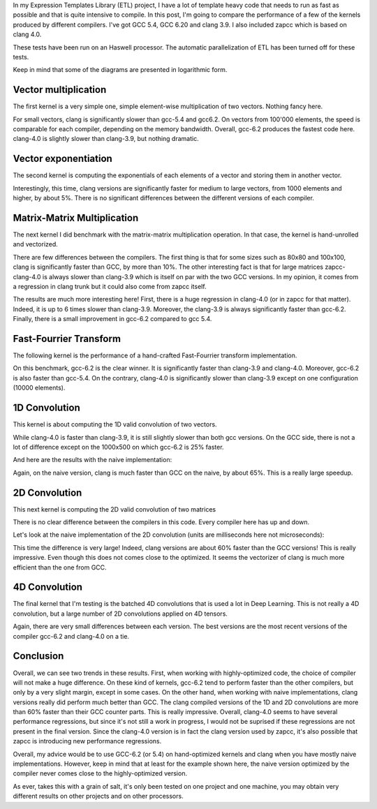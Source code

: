.. raw:: html

    <script src="https://code.jquery.com/jquery-3.1.1.min.js" integrity="sha256-hVVnYaiADRTO2PzUGmuLJr8BLUSjGIZsDYGmIJLv2b8=" crossorigin="anonymous"></script>
    <script src="https://code.highcharts.com/highcharts.js"></script>
    <script src="https://code.highcharts.com/modules/exporting.js"></script>

In my Expression Templates Library (ETL) project, I have a lot of template heavy
code that needs to run as fast as possible and that is quite intensive to
compile. In this post, I'm going to compare the performance of a few of the
kernels produced by different compilers. I've got GCC 5.4, GCC 6.20 and clang
3.9. I also included zapcc which is based on clang 4.0.

These tests have been run on an Haswell processor. The automatic parallelization
of ETL has been turned off for these tests.

Keep in mind that some of the diagrams are presented in logarithmic form.

Vector multiplication
*********************

The first kernel is a very simple one, simple element-wise multiplication of two
vectors. Nothing fancy here.

.. raw:: html

    <div id="mul_container" style="min-width: 310px; height:400px; margin: 0 auto; "></div>
    <script>
    $(function () {
        Highcharts.chart('mul_container', {
            chart: { type: 'column' },
            title: { text: 'Element-wise Vector Multiplication' },
            xAxis: {
                categories: ['10', '100', '1000', '10000', '100000', '1000000']
            },
            yAxis: {
                type: 'logarithmic',
                title: { text: 'Time (us)' },
                plotLines: [{
                    value: 0,
                    width: 1,
                    color: '#808080'
                }]
            },
            tooltip: {valueSuffix: 'us'},
            series: [
            {
                name: 'g++-5.4', data: [0.021, 0.040, 0.215, 2.07, 32.1, 403]
            },
            {
                name: 'g++-6.2', data: [0.021, 0.037, 0.208, 2.17, 32.1, 376]
            },
            {
                name: 'clang-3.9', data: [0.027, 0.045, 0.243, 2.43, 32.7, 389]
            },
            {
                name: 'zapcc-4.0', data: [0.026, 0.047, 0.321, 2.5, 32.8, 411]
            }
            ]
        });
    });
    </script>

For small vectors, clang is significantly slower than gcc-5.4 and gcc6.2. On
vectors from 100'000 elements, the speed is comparable for each compiler,
depending on the memory bandwidth. Overall, gcc-6.2 produces the fastest code
here. clang-4.0 is slightly slower than clang-3.9, but nothing dramatic.

Vector exponentiation
*********************

The second kernel is computing the exponentials of each elements of a vector and
storing them in another vector.

.. raw:: html

    <div id="exp_container" style="min-width: 310px; height:400px; margin: 0 auto; "></div>
    <script>
    $(function () {
        Highcharts.chart('exp_container', {
            chart: { type: 'column' },
            title: { text: 'Element-wise Vector Exponentiation' },
            xAxis: {
                categories: ['10', '100', '1000', '10000', '100000', '1000000']
            },
            yAxis: {
                type: 'logarithmic',
                title: { text: 'Time (us)' },
                plotLines: [{
                    value: 0,
                    width: 1,
                    color: '#808080'
                }]
            },
            tooltip: {valueSuffix: 'us'},
            series: [
            {
                name: 'g++-5.4', data: [0.0478, 0.137, 1.12, 9.79, 97.5, 959]
            },
            {
                name: 'g++-6.2', data: [0.0474, 0.132, 1.11, 9.71, 97, 1000]
            },
            {
                name: 'clang-3.9', data: [0.0492, 0.136, 0.959, 9.24, 92.9, 914]
            },
            {
                name: 'zapcc-4.0', data: [0.0488, 0.142, 0.952, 9.25, 91.9, 915]
            }
            ]
        });
    });
    </script>

Interestingly, this time, clang versions are significantly faster for medium to
large vectors, from 1000 elements and higher, by about 5%. There is no
significant differences between the different versions of each compiler.

Matrix-Matrix Multiplication
****************************

The next kernel I did benchmark with the matrix-matrix multiplication operation.
In that case, the kernel is hand-unrolled and vectorized.

.. raw:: html

    <div id="gemm_container_small" style="min-width: 310px; height:400px; margin: 0 auto; "></div>
    <div id="gemm_container_large" style="min-width: 310px; height:400px; margin: 0 auto; "></div>
    <script>
    $(function () {
        Highcharts.chart('gemm_container_small', {
            chart: { type: 'column' },
            title: { text: 'Matrix Matrix Multiplication (small)', },
            xAxis: {
                categories: ['10x10', '20x20', '40x40', '60x60', '80x80', '100x100']
            },
            yAxis: {
                type: 'logarithmic',
                title: { text: 'Time (us)' },
                plotLines: [{
                    value: 0,
                    width: 1,
                    color: '#808080'
                }]
            },
            tooltip: {valueSuffix: 'us'},
            series: [
            {
                name: 'g++-5.4', data: [0.159, 0.815, 2.637, 13.849, 17.281, 78.903]
            },
            {
                name: 'g++-6.2', data: [0.162, 0.802, 2.431, 13.531, 17.274, 74.02]
            },
            {
                name: 'clang-3.9', data: [0.179, 1.218, 2.391, 14.981, 15.142, 61.548]
            },
            {
                name: 'zapcc-4.0', data: [0.159, 0.836, 2.712, 13.426, 15.114, 62.241]
            }
            ]
        });
        Highcharts.chart('gemm_container_large', {
            chart: { type: 'column' },
            title: { text: 'Matrix Matrix Multiplication (large)', },
            xAxis: {
                categories: ['200x200', '300x300', '400x400', '500x500', '600x600', '700x700', '800x800', '900x900', '1000x1000']
            },
            yAxis: {
                type: 'logarithmic',
                title: { text: 'Time (us)' },
                plotLines: [{
                    value: 0,
                    width: 1,
                    color: '#808080'
                }]
            },
            tooltip: {valueSuffix: 'us'},
            series: [
            {
                name: 'g++-5.4', data: [275.219, 1371, 1837, 5177, 6667, 14981, 17037, 31492, 32813]
            },
            {
                name: 'g++-6.2', data: [267.776, 1362, 1808, 5297, 6859, 15166, 15664, 30666, 33067]
            },
            {
                name: 'clang-3.9', data: [266.033, 1230, 1789, 4825, 6969, 14488, 15916, 30872, 33186]
            },
            {
                name: 'zapcc-4.0', data: [267.806, 1237, 1820, 4909, 7035, 15191, 18193, 33127, 37346]
            }
            ]
        });
    });
    </script>

There are few differences between the compilers. The first thing is that for
some sizes such as 80x80 and 100x100, clang is significantly faster than GCC, by
more than 10%. The other interesting fact is that for large matrices
zapcc-clang-4.0 is always slower than clang-3.9 which is itself on par with the
two GCC versions. In my opinion, it comes from a regression in clang trunk but
it could also come from zapcc itself.

.. raw:: html

    <div id="std_gemm_container_large" style="min-width: 310px; height:400px; margin: 0 auto; "></div>
    <script>
    $(function () {
        Highcharts.chart('std_gemm_container_large', {
            chart: { type: 'column' },
            title: { text: 'Matrix Matrix Multiplication (naive)', },
            xAxis: {
                categories: ['200x200', '300x300', '400x400', '500x500', '600x600', '700x700', '800x800', '900x900', '1000x1000']
            },
            yAxis: {
                type: 'logarithmic',
                title: { text: 'Time (ms)' },
                plotLines: [{
                    value: 0,
                    width: 1,
                    color: '#808080'
                }]
            },
            tooltip: {valueSuffix: 'ms'},
            series: [
            {
                name: 'g++-5.4', data: [1.195, 4.891, 10.467, 22.400, 33.399,
                58.401, 77.150, 121.392, 148.469]
            },
            {
                name: 'g++-6.2', data: [1.109, 4.540, 9.964, 21.359, 31.904,
                55.282, 72.690, 113.52, 143.27]
            },
            {
                name: 'clang-3.9', data: [0.893, 3.710, 7.287, 16.244, 23.920,
                43.342, 56.771, 91.870, 112.309]
            },
            {
                name: 'zapcc-4.0', data: [5.088, 16.909, 39.632, 77.194, 133.15,
                214.539, 316.01, 447.715, 612.255]
            }
            ]
        });
    });
    </script>

The results are much more interesting here! First, there is a huge regression in
clang-4.0 (or in zapcc for that matter). Indeed, it is up to 6 times slower than
clang-3.9. Moreover, the clang-3.9 is always significantly faster than gcc-6.2.
Finally, there is a small improvement in gcc-6.2 compared to gcc 5.4.

Fast-Fourrier Transform
***********************

The following kernel is the performance of a hand-crafted Fast-Fourrier
transform implementation.

.. raw:: html

    <div id="fft_container" style="min-width: 310px; height:400px; margin: 0 auto; "></div>
    <script>
    $(function () {
        Highcharts.chart('fft_container', {
            chart: { type: 'column' },
            title: { text: 'Fast Fourrier Transform', },
            xAxis: {
                categories: ['100', '1000', '10000', '100000', '1000000']
            },
            yAxis: {
                type: 'logarithmic',
                title: { text: 'Time (us)' },
                plotLines: [{
                    value: 0,
                    width: 1,
                    color: '#808080'
                }]
            },
            tooltip: {valueSuffix: 'us'},
            series: [
            {
                name: 'g++-5.4', data: [2.640, 27.515, 308.239, 3427.4, 41695.9]
            },
            {
                name: 'g++-6.2', data: [2.578, 26.194, 298.97, 3348.82, 40783.8]
            },
            {
                name: 'clang-3.9', data: [3.047, 30.514, 333.403, 3569.36,43860.6]
            },
            {
                name: 'zapcc-4.0', data: [3.199,33.304,317.135,4025.18,48445.3]
            }
            ]
        });
    });
    </script>

On this benchmark, gcc-6.2 is the clear winner. It is significantly faster
than clang-3.9 and clang-4.0. Moreover, gcc-6.2 is also faster than gcc-5.4.
On the contrary, clang-4.0 is significantly slower than clang-3.9 except on one
configuration (10000 elements).

1D Convolution
**************

This kernel is about computing the 1D valid convolution of two vectors.

.. raw:: html

    <div id="conv1_container" style="min-width: 310px; height:400px; margin: 0 auto; "></div>
    <script>
    $(function () {
        Highcharts.chart('conv1_container', {
            chart: { type: 'column' },
            title: { text: '1D convolution (optimized)', },
            xAxis: {
                categories: ['1000x500', '2000x1000', '3000x1500', '4000x2000',
                '5000x2500', '6000x3000', '7000x3500', '8000x4000', '9000x4500',
                '10000x5000']
            },
            yAxis: {
                type: 'logarithmic',
                title: { text: 'Time (us)' },
                plotLines: [{
                    value: 0,
                    width: 1,
                    color: '#808080'
                }]
            },
            tooltip: {valueSuffix: 'us'},
            series: [
            {
                name: 'g++-5.4', data: [11.710, 41.002, 91.201, 158.178,
                248.985, 353.695, 486.676, 634.53, 867.101, 1082.62]
            },
            {
                name: 'g++-6.2', data: [9.307, 40.921, 90.327, 158.734, 248.892,
                354.582, 488.38, 636.899, 869.637, 1084.86]
            },
            {
                name: 'clang-3.9', data: [13.404, 41.409, 95.094, 162.339,
                256.143, 362.34, 498.66, 651.352, 886.465, 1092.24]
            },
            {
                name: 'zapcc-4.0', data: [13.528, 40.886, 94.473, 159.917,
                252.992, 356.63, 493.653, 640.348, 872.282, 1091.36]
            }
            ]
        });
    });
    </script>

While clang-4.0 is faster than clang-3.9, it is still slightly slower than both
gcc versions. On the GCC side, there is not a lot of difference except on the
1000x500 on which gcc-6.2 is 25% faster.

And here are the results with the naive implementation:

.. raw:: html

    <div id="std_conv1_container" style="min-width: 310px; height:400px; margin: 0 auto; "></div>
    <script>
    $(function () {
        Highcharts.chart('std_conv1_container', {
            chart: { type: 'column' },
            title: { text: '1D convolution (naive)', },
            xAxis: {
                categories: ['1000x500', '2000x1000', '3000x1500', '4000x2000',
                '5000x2500', '6000x3000', '7000x3500', '8000x4000', '9000x4500',
                '10000x5000']
            },
            yAxis: {
                type: 'logarithmic',
                title: { text: 'Time (ms)' },
                plotLines: [{
                    value: 0,
                    width: 1,
                    color: '#808080'
                }]
            },
            tooltip: {valueSuffix: 'ms'},
            series: [
            {
                name: 'g++-5.4', data: [0.350, 1.452, 3.260, 5.823, 9.116,
                13.155, 17.922, 23.438, 29.705, 36.683]
            },
            {
                name: 'g++-6.2', data: [0.350, 1.457, 3.262, 5.823, 9.120,
                13.152, 17.922, 23.436, 29.687, 36.665]
            },
            {
                name: 'clang-3.9', data: [0.216, 0.873, 1.974, 3.517, 5.501,
                7.921, 10.793, 14.11, 17.867, 22.068]
            },
            {
                name: 'zapcc-4.0', data: [0.215, 0.873, 1.972, 3.514, 5.501,
                7.928, 10.799, 14.11, 17.879, 22.065]
            }
            ]
        });
    });
    </script>

Again, on the naive version, clang is much faster than GCC on the naive, by
about 65%. This is a really large speedup.

2D Convolution
**************

This next kernel is computing the 2D valid convolution of two matrices

.. raw:: html

    <div id="conv2_container" style="min-width: 310px; height:400px; margin: 0 auto; "></div>
    <script>
    $(function () {
        Highcharts.chart('conv2_container', {
            chart: { type: 'column' },
            title: { text: '2D Convolution (optimized)', },
            xAxis: {
                categories: ['100x50', '105x50', '110x55', '115x55', '120x60',
                '125x60', '130x65', '135x65', '140x70']
            },
            yAxis: {
                title: { text: 'Time (us)' },
                plotLines: [{
                    value: 0,
                    width: 1,
                    color: '#808080'
                }]
            },
            tooltip: {valueSuffix: 'us'},
            series: [
            {
                name: 'g++-5.4', data: [327.399, 367.389, 441.457, 576.021,
                762.268, 794, 994.06, 1261.71, 1360.57]
            },
            {
                name: 'g++-6.2', data: [327.764, 367.379, 441.993, 572.241,
                761.741, 784.605, 991.717, 1266.55, 1361.59]
            },
            {
                name: 'clang-3.9', data: [330.199, 364.253, 443.483, 580.676,
                763.772, 777.39, 1000.53, 1267.75, 1375.51]
            },
            {
                name: 'zapcc-4.0', data: [339.358, 364.756, 443.807, 575.917,
                761.248, 784.695, 992.29, 1265.04, 1367.33]
            }
            ]
        });
    });
    </script>

There is no clear difference between the compilers in this code. Every compiler
here has up and down.

Let's look at the naive implementation of the 2D convolution (units are
milliseconds here not microseconds):

.. raw:: html

    <div id="std_conv2_container" style="min-width: 310px; height:400px; margin: 0 auto; "></div>
    <script>
    $(function () {
        Highcharts.chart('std_conv2_container', {
            chart: { type: 'column' },
            title: { text: '2D Convolution (naive)', },
            xAxis: {
                categories: ['100x50', '105x50', '110x55', '115x55', '120x60',
                '125x60', '130x65', '135x65', '140x70']
            },
            yAxis: {
                title: { text: 'Time (ms)' },
                plotLines: [{
                    value: 0,
                    width: 1,
                    color: '#808080'
                }]
            },
            tooltip: {valueSuffix: 'ms'},
            series: [
            {
                name: 'g++-5.4', data: [9.501,11.458,13.888, 16.489, 19.634,
                22.898, 27.012, 31.246, 36.269]
            },
            {
                name: 'g++-6.2', data: [9.502, 11.464, 13.903, 16.484, 19.642,
                22.994, 27.004, 31.248, 36.26]
            },
            {
                name: 'clang-3.9', data: [5.880, 7.136, 8.610, 10.226, 12.164,
                14.247, 17.024, 19.577, 22.510]
            },
            {
                name: 'zapcc-4.0', data: [5.875, 7.091, 8.661, 10.241, 12.218,
                14.302, 16.777, 19.424, 22.472]
            }
            ]
        });
    });
    </script>

This time the difference is very large! Indeed, clang versions are about 60%
faster than the GCC versions! This is really impressive. Even though this does
not comes close to the optimized. It seems the vectorizer of clang is much more
efficient than the one from GCC.

4D Convolution
**************

The final kernel that I'm testing is the batched 4D convolutions that is used a
lot in Deep Learning. This is not really a 4D convolution, but a large number
of 2D convolutions applied on 4D tensors.

.. raw:: html

    <div id="conv4_container" style="min-width: 310px; height:400px; margin: 0 auto; "></div>
    <script>
    $(function () {
        Highcharts.chart('conv4_container', {
            chart: { type: 'column' },
            title: { text: '4D Convolution', },
            xAxis: {
                categories: ['2x6x3x28x16', '2x6x3x28x16', '2x6x3x28x16',
                '2x6x3x28x16', '2x6x3x28x16', '2x6x3x28x16', '2x6x3x28x16',
                '2x6x3x28x16', '2x6x3x28x16']
            },
            yAxis: {
                type: 'logarithmic',
                title: { text: 'Time (ms)' },
                plotLines: [{
                    value: 0,
                    width: 1,
                    color: '#808080'
                }]
            },
            tooltip: {valueSuffix: 'ms'},
            series: [
            {
                name: 'g++-5.4', data: [0.095, 0.402, 1.083, 2.237, 3.988,
                6.474, 9.985, 14.132, 19.539]
            },
            {
                name: 'g++-6.2', data: [0.089, 0.413, 1.081, 2.224, 3.990,
                6.462, 9.815, 14.118, 19.612]
            },
            {
                name: 'clang-3.9', data: [0.090, 0.416, 1.108, 2.277, 4.077,
                6.587, 10.024, 14.359, 20.006]
            },
            {
                name: 'zapcc-4.0', data: [0.088, 0.406, 1.080, 2.237, 3.987,
                6.484, 9.827, 14.130, 19.569]
            }
            ]
        });
    });
    </script>

Again, there are very small differences between each version. The best versions
are the most recent versions of the compiler gcc-6.2 and clang-4.0 on a tie.

Conclusion
**********

Overall, we can see two trends in these results. First, when working with
highly-optimized code, the choice of compiler will not make a huge difference.
On these kind of kernels, gcc-6.2 tend to perform faster than the other
compilers, but only by a very slight margin, except in some cases. On the other
hand, when working with naive implementations, clang versions really did perform
much better than GCC. The clang compiled versions of the 1D and 2D convolutions
are more than 60% faster than their GCC counter parts. This is really
impressive. Overall, clang-4.0 seems to have several performance regressions,
but since it's not still a work in progress, I would not be suprised if these
regressions are not present in the final version. Since the clang-4.0 version is
in fact the clang version used by zapcc, it's also possible that zapcc is
introducing new performance regressions.

Overall, my advice would be to use GCC-6.2 (or 5.4) on hand-optimized kernels
and clang when you have mostly naive implementations. However, keep in mind that
at least for the example shown here, the naive version optimized by the compiler
never comes close to the highly-optimized version.

As ever, takes this with a grain of salt, it's only been tested on one project
and one machine, you may obtain very different results on other projects and on
other processors.
